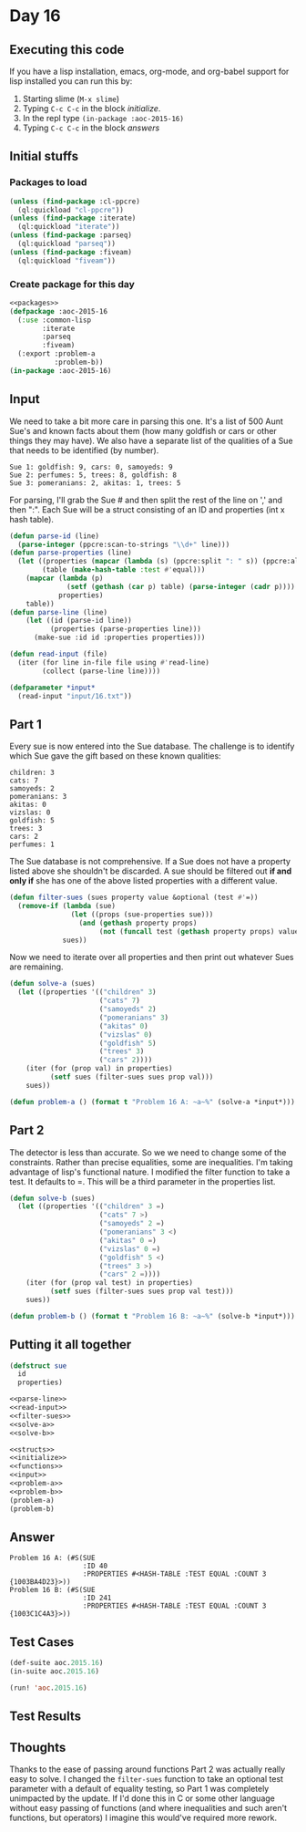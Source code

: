 #+STARTUP: indent contents
#+OPTIONS: num:nil toc:nil
* Day 16
** Executing this code
If you have a lisp installation, emacs, org-mode, and org-babel
support for lisp installed you can run this by:
1. Starting slime (=M-x slime=)
2. Typing =C-c C-c= in the block [[initialize][initialize]].
3. In the repl type =(in-package :aoc-2015-16)=
4. Typing =C-c C-c= in the block [[answers][answers]]
** Initial stuffs
*** Packages to load
#+NAME: packages
#+BEGIN_SRC lisp :results silent
  (unless (find-package :cl-ppcre)
    (ql:quickload "cl-ppcre"))
  (unless (find-package :iterate)
    (ql:quickload "iterate"))
  (unless (find-package :parseq)
    (ql:quickload "parseq"))
  (unless (find-package :fiveam)
    (ql:quickload "fiveam"))
#+END_SRC
*** Create package for this day
#+NAME: initialize
#+BEGIN_SRC lisp :noweb yes :results silent
  <<packages>>
  (defpackage :aoc-2015-16
    (:use :common-lisp
          :iterate
          :parseq
          :fiveam)
    (:export :problem-a
             :problem-b))
  (in-package :aoc-2015-16)
#+END_SRC
** Input
We need to take a bit more care in parsing this one. It's a list of
500 Aunt Sue's and known facts about them (how many goldfish or cars
or other things they may have). We also have a separate list of the
qualities of a Sue that needs to be identified (by number).

#+BEGIN_EXAMPLE
  Sue 1: goldfish: 9, cars: 0, samoyeds: 9
  Sue 2: perfumes: 5, trees: 8, goldfish: 8
  Sue 3: pomeranians: 2, akitas: 1, trees: 5
#+END_EXAMPLE

For parsing, I'll grab the Sue # and then split the rest of the line
on ',' and then ":". Each Sue will be a struct consisting of an ID and
properties (int x hash table).

#+NAME: parse-line
#+BEGIN_SRC lisp :results silent
  (defun parse-id (line)
    (parse-integer (ppcre:scan-to-strings "\\d+" line)))
  (defun parse-properties (line)
    (let ((properties (mapcar (lambda (s) (ppcre:split ": " s)) (ppcre:all-matches-as-strings "\\w+: \\d+" line)))
          (table (make-hash-table :test #'equal)))
      (mapcar (lambda (p)
                (setf (gethash (car p) table) (parse-integer (cadr p))))
              properties)
      table))
  (defun parse-line (line)
      (let ((id (parse-id line))
            (properties (parse-properties line)))
        (make-sue :id id :properties properties)))
#+END_SRC

#+NAME: read-input
#+BEGIN_SRC lisp :results silent
  (defun read-input (file)
    (iter (for line in-file file using #'read-line)
          (collect (parse-line line))))
#+END_SRC
#+NAME: input
#+BEGIN_SRC lisp :noweb yes :results silent
  (defparameter *input*
    (read-input "input/16.txt"))
#+END_SRC
** Part 1
Every sue is now entered into the Sue database. The challenge is to
identify which Sue gave the gift based on these known qualities:
#+BEGIN_EXAMPLE
  children: 3
  cats: 7
  samoyeds: 2
  pomeranians: 3
  akitas: 0
  vizslas: 0
  goldfish: 5
  trees: 3
  cars: 2
  perfumes: 1
#+END_EXAMPLE

The Sue database is not comprehensive. If a Sue does not have a
property listed above she shouldn't be discarded. A sue should be
filtered out *if and only if* she has one of the above listed
properties with a different value.

#+NAME: filter-sues
#+BEGIN_SRC lisp :results silent
  (defun filter-sues (sues property value &optional (test #'=))
    (remove-if (lambda (sue)
                 (let ((props (sue-properties sue)))
                   (and (gethash property props)
                        (not (funcall test (gethash property props) value)))))
               sues))
#+END_SRC

Now we need to iterate over all properties and then print out whatever
Sues are remaining.
#+NAME: solve-a
#+BEGIN_SRC lisp :results silent
  (defun solve-a (sues)
    (let ((properties '(("children" 3)
                        ("cats" 7)
                        ("samoyeds" 2)
                        ("pomeranians" 3)
                        ("akitas" 0)
                        ("vizslas" 0)
                        ("goldfish" 5)
                        ("trees" 3)
                        ("cars" 2))))
      (iter (for (prop val) in properties)
            (setf sues (filter-sues sues prop val)))
      sues))
#+END_SRC

#+NAME: problem-a
#+BEGIN_SRC lisp :noweb yes :results silent
  (defun problem-a () (format t "Problem 16 A: ~a~%" (solve-a *input*)))
#+END_SRC
** Part 2
The detector is less than accurate. So we we need to change some of
the constraints. Rather than precise equalities, some are
inequalities. I'm taking advantage of lisp's functional nature. I
modified the filter function to take a test. It defaults to =. This
will be a third parameter in the properties list.
#+NAME: solve-b
#+BEGIN_SRC lisp :results silent
  (defun solve-b (sues)
    (let ((properties '(("children" 3 =)
                        ("cats" 7 >)
                        ("samoyeds" 2 =)
                        ("pomeranians" 3 <)
                        ("akitas" 0 =)
                        ("vizslas" 0 =)
                        ("goldfish" 5 <)
                        ("trees" 3 >)
                        ("cars" 2 =))))
      (iter (for (prop val test) in properties)
            (setf sues (filter-sues sues prop val test)))
      sues))
#+END_SRC

#+NAME: problem-b
#+BEGIN_SRC lisp :noweb yes :results silent
  (defun problem-b () (format t "Problem 16 B: ~a~%" (solve-b *input*)))
#+END_SRC
** Putting it all together
#+NAME: structs
#+BEGIN_SRC lisp :noweb yes :results silent
  (defstruct sue
    id
    properties)
#+END_SRC
#+NAME: functions
#+BEGIN_SRC lisp :noweb yes :results silent
  <<parse-line>>
  <<read-input>>
  <<filter-sues>>
  <<solve-a>>
  <<solve-b>>
#+END_SRC
#+NAME: answers
#+BEGIN_SRC lisp :results output :exports both :noweb yes :tangle 2015.16.lisp
  <<structs>>
  <<initialize>>
  <<functions>>
  <<input>>
  <<problem-a>>
  <<problem-b>>
  (problem-a)
  (problem-b)
#+END_SRC
** Answer
#+RESULTS: answers
: Problem 16 A: (#S(SUE
:                   :ID 40
:                   :PROPERTIES #<HASH-TABLE :TEST EQUAL :COUNT 3 {1003BA4D23}>))
: Problem 16 B: (#S(SUE
:                   :ID 241
:                   :PROPERTIES #<HASH-TABLE :TEST EQUAL :COUNT 3 {1003C1C4A3}>))
** Test Cases
#+NAME: test-cases
#+BEGIN_SRC lisp :results output :exports both
  (def-suite aoc.2015.16)
  (in-suite aoc.2015.16)

  (run! 'aoc.2015.16)
#+END_SRC
** Test Results
#+RESULTS: test-cases
** Thoughts
Thanks to the ease of passing around functions Part 2 was actually
really easy to solve. I changed the =filter-sues= function to take an
optional test parameter with a default of equality testing, so Part 1
was completely unimpacted by the update. If I'd done this in C or some
other language without easy passing of functions (and where
inequalities and such aren't functions, but operators) I imagine this
would've required more rework.
